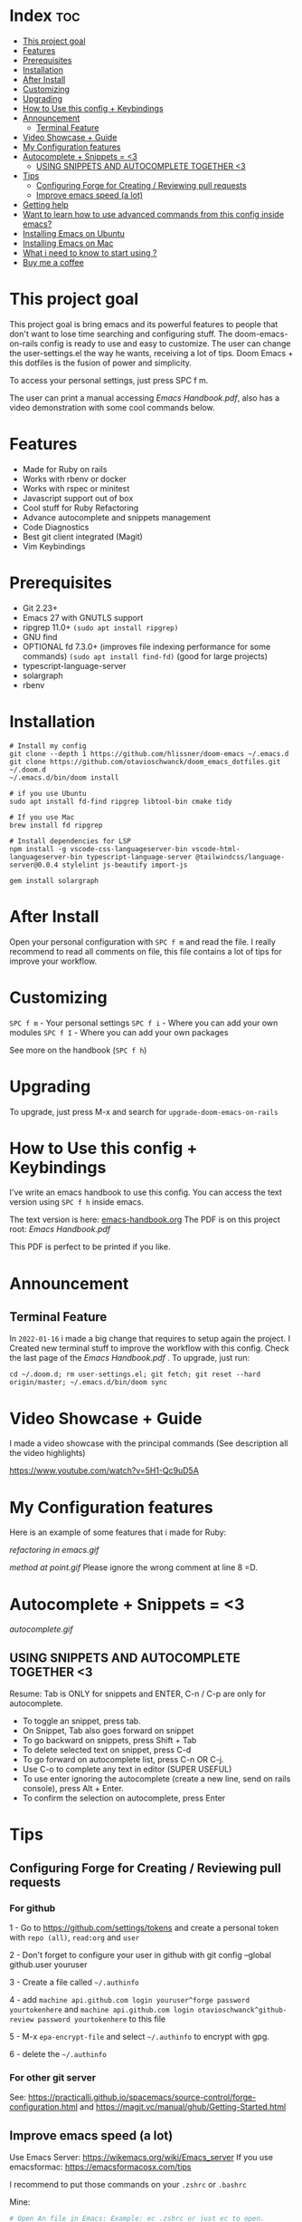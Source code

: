 * Index :toc:
- [[#this-project-goal][This project goal]]
- [[#features][Features]]
- [[#prerequisites][Prerequisites]]
- [[#installation][Installation]]
- [[#after-install][After Install]]
- [[#customizing][Customizing]]
- [[#upgrading][Upgrading]]
- [[#how-to-use-this-config--keybindings][How to Use this config + Keybindings]]
- [[#announcement][Announcement]]
  - [[#terminal-feature][Terminal Feature]]
- [[#video-showcase--guide][Video Showcase + Guide]]
- [[#my-configuration-features][My Configuration features]]
- [[#autocomplete--snippets--3][Autocomplete + Snippets = <3]]
  - [[#using-snippets-and-autocomplete-together-3][USING SNIPPETS AND AUTOCOMPLETE TOGETHER <3]]
- [[#tips][Tips]]
  - [[#configuring-forge-for-creating--reviewing-pull-requests][Configuring Forge for Creating / Reviewing pull requests]]
  - [[#improve-emacs-speed-a-lot][Improve emacs speed (a lot)]]
- [[#getting-help][Getting help]]
- [[#want-to-learn-how-to-use-advanced-commands-from-this-config-inside-emacs][Want to learn how to use advanced commands from this config inside emacs?]]
- [[#installing-emacs-on-ubuntu][Installing Emacs on Ubuntu]]
- [[#installing-emacs-on-mac][Installing Emacs on Mac]]
- [[#what-i-need-to-know-to-start-using-][What i need to know to start using ?]]
- [[#buy-me-a-coffee][Buy me a coffee]]

* This project goal

This project goal is bring emacs and its powerful features to people that don't want to lose time searching and configuring stuff.  The doom-emacs-on-rails config is ready to use and easy to customize.  The user can change the user-settings.el the way he wants, receiving a lot of tips.  Doom Emacs + this dotfiles is the fusion of power and simplicity.

To access your personal settings, just press SPC f m.

The user can print a manual accessing [[Emacs Handbook.pdf]], also has a video demonstration with some cool commands below.

* Features
+ Made for Ruby on rails
+ Works with rbenv or docker
+ Works with rspec or minitest
+ Javascript support out of box
+ Cool stuff for Ruby Refactoring
+ Advance autocomplete and snippets management
+ Code Diagnostics
+ Best git client integrated (Magit)
+ Vim Keybindings

* Prerequisites
 - Git 2.23+
 - Emacs 27 with GNUTLS support
 - ripgrep 11.0+ =(sudo apt install ripgrep)=
 - GNU find
 - OPTIONAL fd 7.3.0+ (improves file indexing performance for some commands) =(sudo apt install find-fd)= (good for large projects)
 - typescript-language-server
 - solargraph
 - rbenv

* Installation
#+BEGIN_SRC shell
# Install my config
git clone --depth 1 https://github.com/hlissner/doom-emacs ~/.emacs.d
git clone https://github.com/otavioschwanck/doom_emacs_dotfiles.git ~/.doom.d
~/.emacs.d/bin/doom install

# if you use Ubuntu
sudo apt install fd-find ripgrep libtool-bin cmake tidy

# If you use Mac
brew install fd ripgrep

# Install dependencies for LSP
npm install -g vscode-css-languageserver-bin vscode-html-languageserver-bin typescript-language-server @tailwindcss/language-server@0.0.4 stylelint js-beautify import-js

gem install solargraph
#+END_SRC

* After Install
Open your personal configuration with =SPC f m= and read the file.  I really recommend to read all comments on file, this file contains a lot of tips for improve your workflow.

* Customizing
~SPC f m~ - Your personal settings
~SPC f i~ - Where you can add your own modules
~SPC f I~ - Where you can add your own packages

See more on the handbook (~SPC f h~)

* Upgrading
To upgrade, just press M-x and search for =upgrade-doom-emacs-on-rails=

* How to Use this config + Keybindings
I've write an emacs handbook to use this config.  You can access the text version using ~SPC f h~ inside emacs.

The text version is here: [[file:emacs-handbook.org][emacs-handbook.org]]
The PDF is on this project root: [[Emacs Handbook.pdf]]

This PDF is perfect to be printed if you like.
* Announcement
** Terminal Feature
In ~2022-01-16~ i made a big change that requires to setup again the project.  I Created new terminal stuff to improve the workflow with this config.  Check the last page of the [[Emacs Handbook.pdf]] .  To upgrade, just run:

#+begin_src shell
cd ~/.doom.d; rm user-settings.el; git fetch; git reset --hard origin/master; ~/.emacs.d/bin/doom sync
#+end_src

* Video Showcase + Guide
I made a video showcase with the principal commands (See description all the video highlights)

https://www.youtube.com/watch?v=5H1-Qc9uD5A

* My Configuration features
Here is an example of some features that i made for Ruby:
#+caption: Refactoring
[[refactoring in emacs.gif]]

#+caption: Method Creating at point
[[method at point.gif]]
Please ignore the wrong comment at line 8 =D.

* Autocomplete + Snippets = <3
#+caption: Snippets with autocomplete
[[autocomplete.gif]]

** USING SNIPPETS AND AUTOCOMPLETE TOGETHER <3
Resume:  Tab is ONLY for snippets and ENTER, C-n / C-p are only for autocomplete.

- To toggle an snippet, press tab.
- On Snippet, Tab also goes forward on snippet
- To go backward on snippets, press Shift + Tab
- To delete selected text on snippet, press C-d
- To go forward on autocomplete list, press C-n OR C-j.
- Use C-o to complete any text in editor (SUPER USEFUL)
- To use enter ignoring the autocomplete (create a new line, send on rails console), press Alt + Enter.
- To confirm the selection on autocomplete, press Enter

* Tips
** Configuring Forge for Creating / Reviewing pull requests
*** For github
1 - Go to https://github.com/settings/tokens and create a personal token with =repo (all)=, =read:org= and =user=

2 - Don't forget to configure your user in github with git config --global github.user youruser

3 - Create a file called =~/.authinfo=

4 - add =machine api.github.com login youruser^forge password yourtokenhere= and =machine api.github.com login otavioschwanck^github-review password yourtokenhere= to this file

5 - M-x =epa-encrypt-file= and select =~/.authinfo= to encrypt with gpg.

6 - delete the =~/.authinfo=

*** For other git server
See: https://practicalli.github.io/spacemacs/source-control/forge-configuration.html and https://magit.vc/manual/ghub/Getting-Started.html

** Improve emacs speed (a lot)
Use Emacs Server: https://wikemacs.org/wiki/Emacs_server
If you use emacsformac: https://emacsformacosx.com/tips

I recommend to put those commands on your =.zshrc= or =.bashrc=

Mine:

#+begin_src sh
# Open An file in Emacs: Example: ec .zshrc or just ec to open.
alias ec='emacsclient -c "$@"'

# Open emacs on terminal (cool for quick edits)
alias et='emacsclient -t "$@"'

# Kill daemon:
alias ek='emacsclient  -e "(kill-emacs)"'

# Start daemon (run it on startup too)
alias es='emacs --daemon'
#+end_src


* Getting help
For getting help, access doom official github page: https://github.com/hlissner/doom-emacs

* Want to learn how to use advanced commands from this config inside emacs?
Just follow this gif:  https://imgur.com/J3KzrPK

* Installing Emacs on Ubuntu
Just run `sudo snap install emacs --classic`

* Installing Emacs on Mac
Just install from https://emacsformacosx.com/

Tip:  To work, go to applications, right click and then, open.

* What i need to know to start using ?
I really recommend you to learn the basics of vim first, choose one:

+ [[https://www.udemy.com/course/vim-commands-cheat-sheet/][Vim Udemy Course]] (non-free) (for vim) (3h course) (very good course, i did this) (Very Complete!)
+ [[https://www.youtube.com/watch?v=ER5JYFKkYDg][Vim Tutorial pt 1]] and [[https://www.youtube.com/watch?v=tExTz7GnpdQ][Vim Tutorial pt 2]] (free) (basic)
+ [[https://www.youtube.com/watch?v=H3o4l4GVLW0&list=PLm323Lc7iSW_wuxqmKx_xxNtJC_hJbQ7R][Vim Youtube Course - 6 Videos, ignore the 6]] (free) (basic-intermediary)

After that, you can see the [[https://www.youtube.com/watch?v=rCMh7srOqvw&list=PLhXZp00uXBk4np17N39WvB80zgxlZfVwj][Doom Casts]] to learn the basics of doom emacs (optional)
Don't forget to see the =evil cheatsheet pt-BR.png= on the root of this repository!

Don'tt forget the [[https://discord.gg/qvGgnVx][Doom Emacs Discord Server]], is always full of people that always helps!
You can get help of any command on doom with SPC h p (function) of SPC h k + keybinding = (to see the options, etc.)

* Buy me a coffee

If you want to support my work, please, buy me a coffee:
https://www.buymeacoffee.com/otavioschwanck
